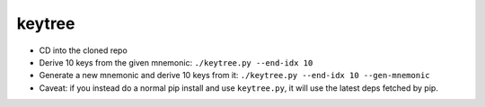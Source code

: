 keytree
=======

- CD into the cloned repo
- Derive 10 keys from the given mnemonic: ``./keytree.py --end-idx 10``
- Generate a new mnemonic and derive 10 keys from it: ``./keytree.py --end-idx 10 --gen-mnemonic``
- Caveat: if you instead do a normal pip install and use ``keytree.py``, it will use the latest deps fetched by pip.
